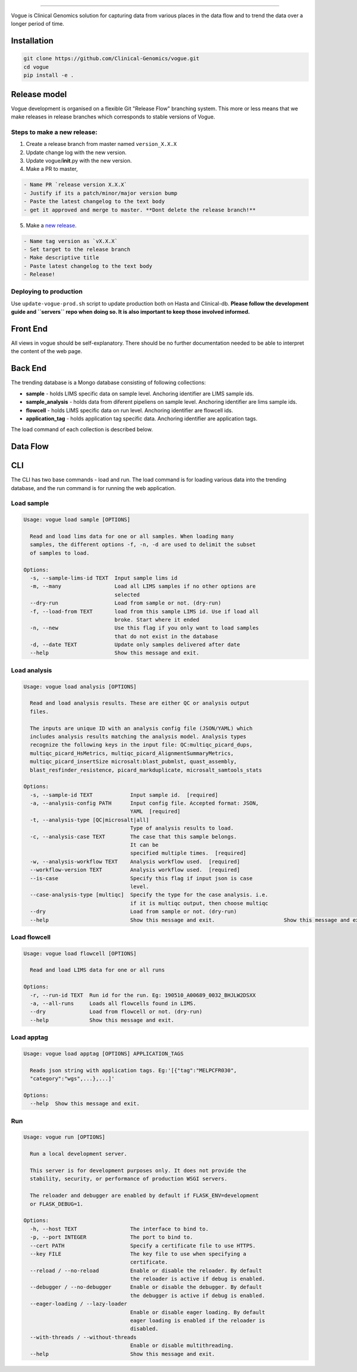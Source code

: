 .. image:: https://coveralls.io/repos/github/Clinical-Genomics/vogue/badge.svg?branch=master
   :target: https://coveralls.io/github/Clinical-Genomics/vogue?branch=master
   :alt: Coverage Status
 
.. image:: https://travis-ci.org/Clinical-Genomics/vogue.svg?branch=master
   :target: https://travis-ci.org/Clinical-Genomics/vogue
   :alt: Build Status
 
.. image:: https://img.shields.io/github/v/release/clinical-genomics/vogue
   :target: https://img.shields.io/github/v/release/clinical-genomics/vogue
   :alt: Latest Release

=========================================================================================================================================================================================================================================================================================================================================================================================================================================================================================================================================================

Vogue is Clinical Genomics solution for capturing data from various places in the data flow and to trend the data over a longer period of time.

Installation
------------

.. code-block:: bash

   git clone https://github.com/Clinical-Genomics/vogue.git
   cd vogue
   pip install -e .

Release model
-------------

Vogue development is organised on a flexible Git "Release Flow" branching system. This more or less means that we make releases in release branches which corresponds to stable versions of Vogue.

Steps to make a new release:
^^^^^^^^^^^^^^^^^^^^^^^^^^^^

1) Create a release branch from master named ``version_X.X.X`` 
2) Update change log with the new version.
3) Update vogue/\ **init**.py with the new version.
4) Make a PR to master, 

.. code-block::

   - Name PR `release version X.X.X`
   - Justify if its a patch/minor/major version bump
   - Paste the latest changelog to the text body
   - get it approved and merge to master. **Dont delete the release branch!**

5) Make a `new release <https://github.com/Clinical-Genomics/vogue/releases/new>`_.

.. code-block::

   - Name tag version as `vX.X.X`
   - Set target to the release branch
   - Make descriptive title
   - Paste latest changelog to the text body
   - Release!


Deploying to production
^^^^^^^^^^^^^^^^^^^^^^^

Use ``update-vogue-prod.sh`` script to update production both on Hasta and Clinical-db. **Please follow the development guide and ``servers`` repo when doing so. It is also important to keep those involved informed.**

Front End
---------

All views in vogue should be self-explanatory. There should be no further documentation needed to be able to interpret the content of the web page.

Back End
--------

The trending database is a Mongo database consisting of following collections:


* **sample** - holds LIMS specific data on sample level. Anchoring identifier are LIMS sample ids.
* **sample_analysis** - holds data from diferent pipeliens on sample level. Anchoring identifier are lims sample ids.
* **flowcell** - holds LIMS specific data on run level. Anchoring identifier are flowcell ids.
* **application_tag** - holds application tag specific data. Anchoring identifier are application tags.

The load command of each collection is described below.

Data Flow
---------


.. raw:: html

   <p align="center">
           <img src="artwork/data_flow.png">
   </p>


CLI
---

The CLI has two base commands - load and run. The load command is for loading various data into the trending database, and the run command is for running the web application.

Load sample
^^^^^^^^^^^

.. code-block::

   Usage: vogue load sample [OPTIONS]

     Read and load lims data for one or all samples. When loading many
     samples, the different options -f, -n, -d are used to delimit the subset
     of samples to load.

   Options:
     -s, --sample-lims-id TEXT  Input sample lims id
     -m, --many                 Load all LIMS samples if no other options are
                                selected
     --dry-run                  Load from sample or not. (dry-run)
     -f, --load-from TEXT       load from this sample LIMS id. Use if load all
                                broke. Start where it ended
     -n, --new                  Use this flag if you only want to load samples
                                that do not exist in the database
     -d, --date TEXT            Update only samples delivered after date
     --help                     Show this message and exit.

Load analysis
^^^^^^^^^^^^^

.. code-block::

   Usage: vogue load analysis [OPTIONS]

     Read and load analysis results. These are either QC or analysis output
     files.

     The inputs are unique ID with an analysis config file (JSON/YAML) which
     includes analysis results matching the analysis model. Analysis types
     recognize the following keys in the input file: QC:multiqc_picard_dups,
     multiqc_picard_HsMetrics, multiqc_picard_AlignmentSummaryMetrics,
     multiqc_picard_insertSize microsalt:blast_pubmlst, quast_assembly,
     blast_resfinder_resistence, picard_markduplicate, microsalt_samtools_stats

   Options:
     -s, --sample-id TEXT            Input sample id.  [required]
     -a, --analysis-config PATH      Input config file. Accepted format: JSON,
                                     YAML  [required]
     -t, --analysis-type [QC|microsalt|all]
                                     Type of analysis results to load.
     -c, --analysis-case TEXT        The case that this sample belongs.
                                     It can be
                                     specified multiple times.  [required]
     -w, --analysis-workflow TEXT    Analysis workflow used.  [required]
     --workflow-version TEXT         Analysis workflow used.  [required]
     --is-case                       Specify this flag if input json is case
                                     level.
     --case-analysis-type [multiqc]  Specify the type for the case analysis. i.e.
                                     if it is multiqc output, then choose multiqc
     --dry                           Load from sample or not. (dry-run)
     --help                          Show this message and exit.                      Show this message and exit.

Load flowcell
^^^^^^^^^^^^^

.. code-block::

   Usage: vogue load flowcell [OPTIONS]

     Read and load LIMS data for one or all runs

   Options:
     -r, --run-id TEXT  Run id for the run. Eg: 190510_A00689_0032_BHJLW2DSXX
     -a, --all-runs     Loads all flowcells found in LIMS.
     --dry              Load from flowcell or not. (dry-run)
     --help             Show this message and exit.

Load apptag
^^^^^^^^^^^

.. code-block::

   Usage: vogue load apptag [OPTIONS] APPLICATION_TAGS

     Reads json string with application tags. Eg:'[{"tag":"MELPCFR030",
     "category":"wgs",...},...]'

   Options:
     --help  Show this message and exit.

Run
^^^

.. code-block::

   Usage: vogue run [OPTIONS]

     Run a local development server.

     This server is for development purposes only. It does not provide the
     stability, security, or performance of production WSGI servers.

     The reloader and debugger are enabled by default if FLASK_ENV=development
     or FLASK_DEBUG=1.

   Options:
     -h, --host TEXT                 The interface to bind to.
     -p, --port INTEGER              The port to bind to.
     --cert PATH                     Specify a certificate file to use HTTPS.
     --key FILE                      The key file to use when specifying a
                                     certificate.
     --reload / --no-reload          Enable or disable the reloader. By default
                                     the reloader is active if debug is enabled.
     --debugger / --no-debugger      Enable or disable the debugger. By default
                                     the debugger is active if debug is enabled.
     --eager-loading / --lazy-loader
                                     Enable or disable eager loading. By default
                                     eager loading is enabled if the reloader is
                                     disabled.
     --with-threads / --without-threads
                                     Enable or disable multithreading.
     --help                          Show this message and exit.
